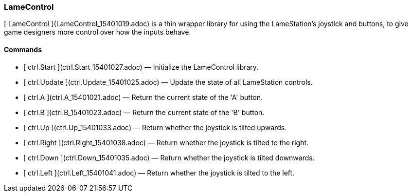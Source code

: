### LameControl

[ LameControl ](LameControl_15401019.adoc) is a thin wrapper library for using
the LameStation's joystick and buttons, to give game designers more control
over how the inputs behave.

####  Commands

  * [ ctrl.Start ](ctrl.Start_15401027.adoc) —  Initialize the LameControl library. 
  * [ ctrl.Update ](ctrl.Update_15401025.adoc) —  Update the state of all LameStation controls. 
  * [ ctrl.A ](ctrl.A_15401021.adoc) —  Return the current state of the 'A' button. 
  * [ ctrl.B ](ctrl.B_15401023.adoc) —  Return the current state of the 'B' button. 
  * [ ctrl.Up ](ctrl.Up_15401033.adoc) —  Return whether the joystick is tilted upwards. 
  * [ ctrl.Right ](ctrl.Right_15401038.adoc) —  Return whether the joystick is tilted to the right. 
  * [ ctrl.Down ](ctrl.Down_15401035.adoc) —  Return whether the joystick is tilted downwards. 
  * [ ctrl.Left ](ctrl.Left_15401041.adoc) —  Return whether the joystick is tilted to the left. 


